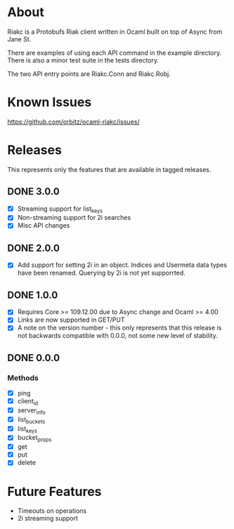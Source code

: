 * About
Riakc is a Protobufs Riak client written in Ocaml built on top of Async from Jane St.

There are examples of using each API command in the example directory.  There is
also a minor test suite in the tests directory.

The two API entry points are Riakc.Conn and Riakc.Robj.
* Known Issues
https://github.com/orbitz/ocaml-riakc/issues/
* Releases
This represents only the features that are available in tagged releases.
** DONE 3.0.0
   - [X] Streaming support for list_keys
   - [X] Non-streaming support for 2i searches
   - [X] Misc API changes
** DONE 2.0.0
   - [X] Add support for setting 2i in an object.  Indices and Usermeta data types have been renamed.  Querying by 2i is not yet supporrted.
** DONE 1.0.0
   - [X] Requires Core >= 109.12.00 due to Async change and Ocaml >= 4.00
   - [X] Links are now supported in GET/PUT
   - [X] A note on the version number - this only represents that this release is not backwards compatible with 0.0.0, not some new level of stability.
** DONE 0.0.0
*** Methods
    - [X] ping
    - [X] client_id
    - [X] server_info
    - [X] list_buckets
    - [X] list_keys
    - [X] bucket_props
    - [X] get
    - [X] put
    - [X] delete
* Future Features
  - Timeouts on operations
  - 2i streaming support

